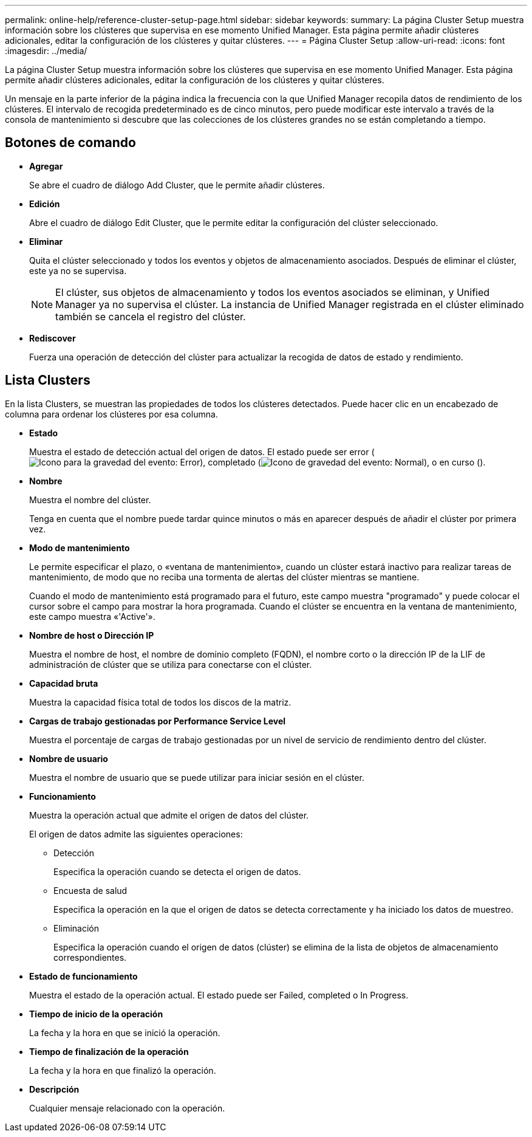 ---
permalink: online-help/reference-cluster-setup-page.html 
sidebar: sidebar 
keywords:  
summary: La página Cluster Setup muestra información sobre los clústeres que supervisa en ese momento Unified Manager. Esta página permite añadir clústeres adicionales, editar la configuración de los clústeres y quitar clústeres. 
---
= Página Cluster Setup
:allow-uri-read: 
:icons: font
:imagesdir: ../media/


[role="lead"]
La página Cluster Setup muestra información sobre los clústeres que supervisa en ese momento Unified Manager. Esta página permite añadir clústeres adicionales, editar la configuración de los clústeres y quitar clústeres.

Un mensaje en la parte inferior de la página indica la frecuencia con la que Unified Manager recopila datos de rendimiento de los clústeres. El intervalo de recogida predeterminado es de cinco minutos, pero puede modificar este intervalo a través de la consola de mantenimiento si descubre que las colecciones de los clústeres grandes no se están completando a tiempo.



== Botones de comando

* *Agregar*
+
Se abre el cuadro de diálogo Add Cluster, que le permite añadir clústeres.

* *Edición*
+
Abre el cuadro de diálogo Edit Cluster, que le permite editar la configuración del clúster seleccionado.

* *Eliminar*
+
Quita el clúster seleccionado y todos los eventos y objetos de almacenamiento asociados. Después de eliminar el clúster, este ya no se supervisa.

+
[NOTE]
====
El clúster, sus objetos de almacenamiento y todos los eventos asociados se eliminan, y Unified Manager ya no supervisa el clúster. La instancia de Unified Manager registrada en el clúster eliminado también se cancela el registro del clúster.

====
* *Rediscover*
+
Fuerza una operación de detección del clúster para actualizar la recogida de datos de estado y rendimiento.





== Lista Clusters

En la lista Clusters, se muestran las propiedades de todos los clústeres detectados. Puede hacer clic en un encabezado de columna para ordenar los clústeres por esa columna.

* *Estado*
+
Muestra el estado de detección actual del origen de datos. El estado puede ser error (image:../media/sev-error-um60.png["Icono para la gravedad del evento: Error"]), completado (image:../media/sev-normal-um60.png["Icono de gravedad del evento: Normal"]), o en curso (image:../media/in-progress.gif[""]).

* *Nombre*
+
Muestra el nombre del clúster.

+
Tenga en cuenta que el nombre puede tardar quince minutos o más en aparecer después de añadir el clúster por primera vez.

* *Modo de mantenimiento*
+
Le permite especificar el plazo, o «ventana de mantenimiento», cuando un clúster estará inactivo para realizar tareas de mantenimiento, de modo que no reciba una tormenta de alertas del clúster mientras se mantiene.

+
Cuando el modo de mantenimiento está programado para el futuro, este campo muestra "programado" y puede colocar el cursor sobre el campo para mostrar la hora programada. Cuando el clúster se encuentra en la ventana de mantenimiento, este campo muestra «'Active'».

* *Nombre de host o Dirección IP*
+
Muestra el nombre de host, el nombre de dominio completo (FQDN), el nombre corto o la dirección IP de la LIF de administración de clúster que se utiliza para conectarse con el clúster.

* *Capacidad bruta*
+
Muestra la capacidad física total de todos los discos de la matriz.

* *Cargas de trabajo gestionadas por Performance Service Level*
+
Muestra el porcentaje de cargas de trabajo gestionadas por un nivel de servicio de rendimiento dentro del clúster.

* *Nombre de usuario*
+
Muestra el nombre de usuario que se puede utilizar para iniciar sesión en el clúster.

* *Funcionamiento*
+
Muestra la operación actual que admite el origen de datos del clúster.

+
El origen de datos admite las siguientes operaciones:

+
** Detección
+
Especifica la operación cuando se detecta el origen de datos.

** Encuesta de salud
+
Especifica la operación en la que el origen de datos se detecta correctamente y ha iniciado los datos de muestreo.

** Eliminación
+
Especifica la operación cuando el origen de datos (clúster) se elimina de la lista de objetos de almacenamiento correspondientes.



* *Estado de funcionamiento*
+
Muestra el estado de la operación actual. El estado puede ser Failed, completed o In Progress.

* *Tiempo de inicio de la operación*
+
La fecha y la hora en que se inició la operación.

* *Tiempo de finalización de la operación*
+
La fecha y la hora en que finalizó la operación.

* *Descripción*
+
Cualquier mensaje relacionado con la operación.


